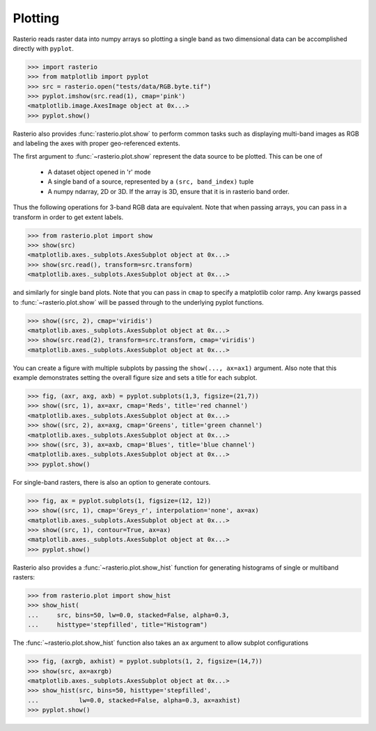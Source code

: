 Plotting
========

Rasterio reads raster data into numpy arrays so plotting a single band as
two dimensional data can be accomplished directly with ``pyplot``.

.. code-block:: python


    >>> import rasterio
    >>> from matplotlib import pyplot
    >>> src = rasterio.open("tests/data/RGB.byte.tif")
    >>> pyplot.imshow(src.read(1), cmap='pink')
    <matplotlib.image.AxesImage object at 0x...>
    >>> pyplot.show()


.. image:: http://farm6.staticflickr.com/5032/13938576006_b99b23271b_o_d.png

Rasterio also provides :func:`rasterio.plot.show` to perform common tasks such as
displaying multi-band images as RGB and labeling the axes with proper geo-referenced extents.

The first argument to :func:`~rasterio.plot.show` represent the data source to be plotted. This can be one of

   * A dataset object opened in 'r' mode
   * A single band of a source, represented by a ``(src, band_index)`` tuple
   * A numpy ndarray, 2D or 3D. If the array is 3D, ensure that it is in rasterio band order.

Thus the following operations for 3-band RGB data are equivalent. Note that when passing arrays,
you can pass in a transform in order to get extent labels.


.. code-block:: python

    >>> from rasterio.plot import show
    >>> show(src)
    <matplotlib.axes._subplots.AxesSubplot object at 0x...>
    >>> show(src.read(), transform=src.transform)
    <matplotlib.axes._subplots.AxesSubplot object at 0x...>


.. image:: ../img/rgb.jpg

and similarly for single band plots. Note that you can pass in ``cmap`` to
specify a matplotlib color ramp. Any kwargs passed to :func:`~rasterio.plot.show`  will be passed
through to the underlying pyplot functions.

.. code-block:: python

    >>> show((src, 2), cmap='viridis')
    <matplotlib.axes._subplots.AxesSubplot object at 0x...>
    >>> show(src.read(2), transform=src.transform, cmap='viridis')
    <matplotlib.axes._subplots.AxesSubplot object at 0x...>


.. image:: ../img/singleband.jpg

You can create a figure with multiple subplots by passing the ``show(..., ax=ax1)``
argument. Also note that this example demonstrates setting the overall figure size
and sets a title for each subplot.


.. code-block:: python

    >>> fig, (axr, axg, axb) = pyplot.subplots(1,3, figsize=(21,7))
    >>> show((src, 1), ax=axr, cmap='Reds', title='red channel')
    <matplotlib.axes._subplots.AxesSubplot object at 0x...>
    >>> show((src, 2), ax=axg, cmap='Greens', title='green channel')
    <matplotlib.axes._subplots.AxesSubplot object at 0x...>
    >>> show((src, 3), ax=axb, cmap='Blues', title='blue channel')
    <matplotlib.axes._subplots.AxesSubplot object at 0x...>
    >>> pyplot.show()


.. image:: ../img/subplots.jpg

For single-band rasters, there is also an option to generate contours.

.. code-block:: python

    >>> fig, ax = pyplot.subplots(1, figsize=(12, 12))
    >>> show((src, 1), cmap='Greys_r', interpolation='none', ax=ax)
    <matplotlib.axes._subplots.AxesSubplot object at 0x...>
    >>> show((src, 1), contour=True, ax=ax)
    <matplotlib.axes._subplots.AxesSubplot object at 0x...>
    >>> pyplot.show()

.. image:: ../img/contours.jpg

Rasterio also provides a :func:`~rasterio.plot.show_hist` function for generating histograms of
single or multiband rasters:

.. code-block:: python

    >>> from rasterio.plot import show_hist
    >>> show_hist(
    ...     src, bins=50, lw=0.0, stacked=False, alpha=0.3,
    ...     histtype='stepfilled', title="Histogram")


.. image:: ../img/hist.jpg

The :func:`~rasterio.plot.show_hist` function also takes an ``ax`` argument to allow subplot configurations

.. code-block:: python

    >>> fig, (axrgb, axhist) = pyplot.subplots(1, 2, figsize=(14,7))
    >>> show(src, ax=axrgb)
    <matplotlib.axes._subplots.AxesSubplot object at 0x...>
    >>> show_hist(src, bins=50, histtype='stepfilled',
    ...           lw=0.0, stacked=False, alpha=0.3, ax=axhist)
    >>> pyplot.show()

.. image:: ../img/rgb_hist.jpg
